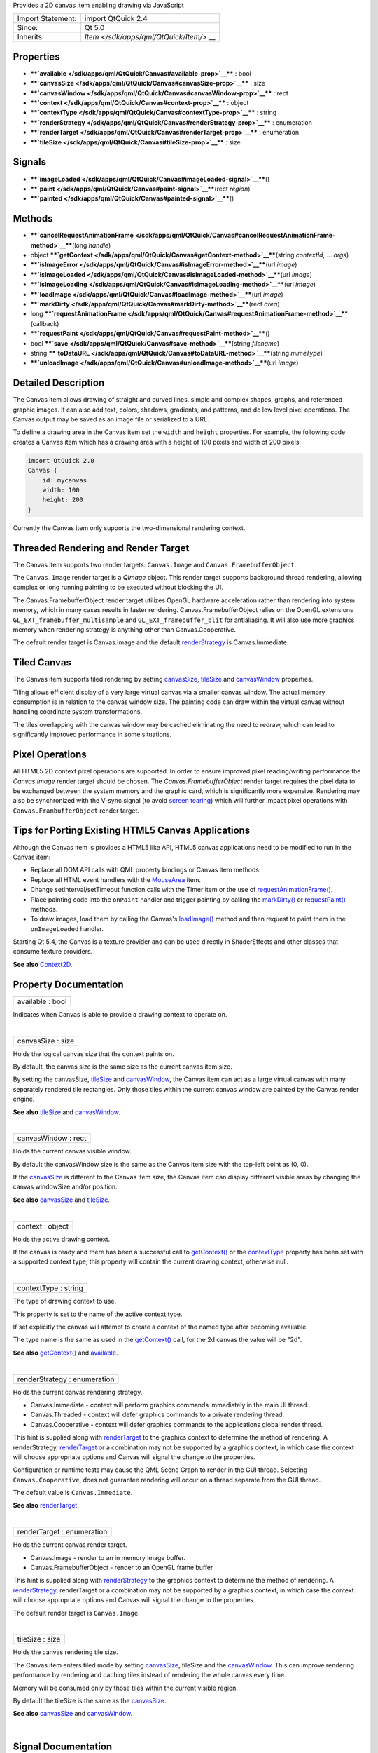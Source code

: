 Provides a 2D canvas item enabling drawing via JavaScript

+--------------------------------------+--------------------------------------+
| Import Statement:                    | import QtQuick 2.4                   |
+--------------------------------------+--------------------------------------+
| Since:                               | Qt 5.0                               |
+--------------------------------------+--------------------------------------+
| Inherits:                            | `Item </sdk/apps/qml/QtQuick/Item/>` |
|                                      | __                                   |
+--------------------------------------+--------------------------------------+

Properties
----------

-  ****`available </sdk/apps/qml/QtQuick/Canvas#available-prop>`__**** :
   bool
-  ****`canvasSize </sdk/apps/qml/QtQuick/Canvas#canvasSize-prop>`__****
   : size
-  ****`canvasWindow </sdk/apps/qml/QtQuick/Canvas#canvasWindow-prop>`__****
   : rect
-  ****`context </sdk/apps/qml/QtQuick/Canvas#context-prop>`__**** :
   object
-  ****`contextType </sdk/apps/qml/QtQuick/Canvas#contextType-prop>`__****
   : string
-  ****`renderStrategy </sdk/apps/qml/QtQuick/Canvas#renderStrategy-prop>`__****
   : enumeration
-  ****`renderTarget </sdk/apps/qml/QtQuick/Canvas#renderTarget-prop>`__****
   : enumeration
-  ****`tileSize </sdk/apps/qml/QtQuick/Canvas#tileSize-prop>`__**** :
   size

Signals
-------

-  ****`imageLoaded </sdk/apps/qml/QtQuick/Canvas#imageLoaded-signal>`__****\ ()
-  ****`paint </sdk/apps/qml/QtQuick/Canvas#paint-signal>`__****\ (rect
   *region*)
-  ****`painted </sdk/apps/qml/QtQuick/Canvas#painted-signal>`__****\ ()

Methods
-------

-  ****`cancelRequestAnimationFrame </sdk/apps/qml/QtQuick/Canvas#cancelRequestAnimationFrame-method>`__****\ (long
   *handle*)
-  object
   ****`getContext </sdk/apps/qml/QtQuick/Canvas#getContext-method>`__****\ (string
   *contextId*, ... *args*)
-  ****`isImageError </sdk/apps/qml/QtQuick/Canvas#isImageError-method>`__****\ (url
   *image*)
-  ****`isImageLoaded </sdk/apps/qml/QtQuick/Canvas#isImageLoaded-method>`__****\ (url
   *image*)
-  ****`isImageLoading </sdk/apps/qml/QtQuick/Canvas#isImageLoading-method>`__****\ (url
   *image*)
-  ****`loadImage </sdk/apps/qml/QtQuick/Canvas#loadImage-method>`__****\ (url
   *image*)
-  ****`markDirty </sdk/apps/qml/QtQuick/Canvas#markDirty-method>`__****\ (rect
   *area*)
-  long
   ****`requestAnimationFrame </sdk/apps/qml/QtQuick/Canvas#requestAnimationFrame-method>`__****\ (callback)
-  ****`requestPaint </sdk/apps/qml/QtQuick/Canvas#requestPaint-method>`__****\ ()
-  bool
   ****`save </sdk/apps/qml/QtQuick/Canvas#save-method>`__****\ (string
   *filename*)
-  string
   ****`toDataURL </sdk/apps/qml/QtQuick/Canvas#toDataURL-method>`__****\ (string
   *mimeType*)
-  ****`unloadImage </sdk/apps/qml/QtQuick/Canvas#unloadImage-method>`__****\ (url
   *image*)

Detailed Description
--------------------

The Canvas item allows drawing of straight and curved lines, simple and
complex shapes, graphs, and referenced graphic images. It can also add
text, colors, shadows, gradients, and patterns, and do low level pixel
operations. The Canvas output may be saved as an image file or
serialized to a URL.

To define a drawing area in the Canvas item set the ``width`` and
``height`` properties. For example, the following code creates a Canvas
item which has a drawing area with a height of 100 pixels and width of
200 pixels:

.. code:: qml

    import QtQuick 2.0
    Canvas {
        id: mycanvas
        width: 100
        height: 200
    }

Currently the Canvas item only supports the two-dimensional rendering
context.

Threaded Rendering and Render Target
------------------------------------

The Canvas item supports two render targets: ``Canvas.Image`` and
``Canvas.FramebufferObject``.

The ``Canvas.Image`` render target is a *QImage* object. This render
target supports background thread rendering, allowing complex or long
running painting to be executed without blocking the UI.

The Canvas.FramebufferObject render target utilizes OpenGL hardware
acceleration rather than rendering into system memory, which in many
cases results in faster rendering. Canvas.FramebufferObject relies on
the OpenGL extensions ``GL_EXT_framebuffer_multisample`` and
``GL_EXT_framebuffer_blit`` for antialiasing. It will also use more
graphics memory when rendering strategy is anything other than
Canvas.Cooperative.

The default render target is Canvas.Image and the default
`renderStrategy </sdk/apps/qml/QtQuick/Canvas#renderStrategy-prop>`__ is
Canvas.Immediate.

Tiled Canvas
------------

The Canvas item supports tiled rendering by setting
`canvasSize </sdk/apps/qml/QtQuick/Canvas#canvasSize-prop>`__,
`tileSize </sdk/apps/qml/QtQuick/Canvas#tileSize-prop>`__ and
`canvasWindow </sdk/apps/qml/QtQuick/Canvas#canvasWindow-prop>`__
properties.

Tiling allows efficient display of a very large virtual canvas via a
smaller canvas window. The actual memory consumption is in relation to
the canvas window size. The painting code can draw within the virtual
canvas without handling coordinate system transformations.

The tiles overlapping with the canvas window may be cached eliminating
the need to redraw, which can lead to significantly improved performance
in some situations.

Pixel Operations
----------------

All HTML5 2D context pixel operations are supported. In order to ensure
improved pixel reading/writing performance the *Canvas.Image* render
target should be chosen. The *Canvas.FramebufferObject* render target
requires the pixel data to be exchanged between the system memory and
the graphic card, which is significantly more expensive. Rendering may
also be synchronized with the V-sync signal (to avoid `screen
tearing <http://en.wikipedia.org/wiki/Screen_tearing>`__) which will
further impact pixel operations with ``Canvas.FrambufferObject`` render
target.

Tips for Porting Existing HTML5 Canvas Applications
---------------------------------------------------

Although the Canvas item is provides a HTML5 like API, HTML5 canvas
applications need to be modified to run in the Canvas item:

-  Replace all DOM API calls with QML property bindings or Canvas item
   methods.
-  Replace all HTML event handlers with the
   `MouseArea </sdk/apps/qml/QtQuick/MouseArea/>`__ item.
-  Change setInterval/setTimeout function calls with the Timer item or
   the use of
   `requestAnimationFrame() </sdk/apps/qml/QtQuick/Canvas#requestAnimationFrame-method>`__.
-  Place painting code into the ``onPaint`` handler and trigger painting
   by calling the
   `markDirty() </sdk/apps/qml/QtQuick/Canvas#markDirty-method>`__ or
   `requestPaint() </sdk/apps/qml/QtQuick/Canvas#requestPaint-method>`__
   methods.
-  To draw images, load them by calling the Canvas's
   `loadImage() </sdk/apps/qml/QtQuick/Canvas#loadImage-method>`__
   method and then request to paint them in the ``onImageLoaded``
   handler.

Starting Qt 5.4, the Canvas is a texture provider and can be used
directly in ShaderEffects and other classes that consume texture
providers.

**See also** `Context2D </sdk/apps/qml/QtQuick/Context2D/>`__.

Property Documentation
----------------------

+--------------------------------------------------------------------------+
|        \ available : bool                                                |
+--------------------------------------------------------------------------+

Indicates when Canvas is able to provide a drawing context to operate
on.

| 

+--------------------------------------------------------------------------+
|        \ canvasSize : size                                               |
+--------------------------------------------------------------------------+

Holds the logical canvas size that the context paints on.

By default, the canvas size is the same size as the current canvas item
size.

By setting the canvasSize,
`tileSize </sdk/apps/qml/QtQuick/Canvas#tileSize-prop>`__ and
`canvasWindow </sdk/apps/qml/QtQuick/Canvas#canvasWindow-prop>`__, the
Canvas item can act as a large virtual canvas with many separately
rendered tile rectangles. Only those tiles within the current canvas
window are painted by the Canvas render engine.

**See also** `tileSize </sdk/apps/qml/QtQuick/Canvas#tileSize-prop>`__
and `canvasWindow </sdk/apps/qml/QtQuick/Canvas#canvasWindow-prop>`__.

| 

+--------------------------------------------------------------------------+
|        \ canvasWindow : rect                                             |
+--------------------------------------------------------------------------+

Holds the current canvas visible window.

By default the canvasWindow size is the same as the Canvas item size
with the top-left point as (0, 0).

If the `canvasSize </sdk/apps/qml/QtQuick/Canvas#canvasSize-prop>`__ is
different to the Canvas item size, the Canvas item can display different
visible areas by changing the canvas windowSize and/or position.

**See also**
`canvasSize </sdk/apps/qml/QtQuick/Canvas#canvasSize-prop>`__ and
`tileSize </sdk/apps/qml/QtQuick/Canvas#tileSize-prop>`__.

| 

+--------------------------------------------------------------------------+
|        \ context : object                                                |
+--------------------------------------------------------------------------+

Holds the active drawing context.

If the canvas is ready and there has been a successful call to
`getContext() </sdk/apps/qml/QtQuick/Canvas#getContext-method>`__ or the
`contextType </sdk/apps/qml/QtQuick/Canvas#contextType-prop>`__ property
has been set with a supported context type, this property will contain
the current drawing context, otherwise null.

| 

+--------------------------------------------------------------------------+
|        \ contextType : string                                            |
+--------------------------------------------------------------------------+

The type of drawing context to use.

This property is set to the name of the active context type.

If set explicitly the canvas will attempt to create a context of the
named type after becoming available.

The type name is the same as used in the
`getContext() </sdk/apps/qml/QtQuick/Canvas#getContext-method>`__ call,
for the 2d canvas the value will be "2d".

**See also**
`getContext() </sdk/apps/qml/QtQuick/Canvas#getContext-method>`__ and
`available </sdk/apps/qml/QtQuick/Canvas#available-prop>`__.

| 

+--------------------------------------------------------------------------+
|        \ renderStrategy : enumeration                                    |
+--------------------------------------------------------------------------+

Holds the current canvas rendering strategy.

-  Canvas.Immediate - context will perform graphics commands immediately
   in the main UI thread.
-  Canvas.Threaded - context will defer graphics commands to a private
   rendering thread.
-  Canvas.Cooperative - context will defer graphics commands to the
   applications global render thread.

This hint is supplied along with
`renderTarget </sdk/apps/qml/QtQuick/Canvas#renderTarget-prop>`__ to the
graphics context to determine the method of rendering. A renderStrategy,
`renderTarget </sdk/apps/qml/QtQuick/Canvas#renderTarget-prop>`__ or a
combination may not be supported by a graphics context, in which case
the context will choose appropriate options and Canvas will signal the
change to the properties.

Configuration or runtime tests may cause the QML Scene Graph to render
in the GUI thread. Selecting ``Canvas.Cooperative``, does not guarantee
rendering will occur on a thread separate from the GUI thread.

The default value is ``Canvas.Immediate``.

**See also**
`renderTarget </sdk/apps/qml/QtQuick/Canvas#renderTarget-prop>`__.

| 

+--------------------------------------------------------------------------+
|        \ renderTarget : enumeration                                      |
+--------------------------------------------------------------------------+

Holds the current canvas render target.

-  Canvas.Image - render to an in memory image buffer.
-  Canvas.FramebufferObject - render to an OpenGL frame buffer

This hint is supplied along with
`renderStrategy </sdk/apps/qml/QtQuick/Canvas#renderStrategy-prop>`__ to
the graphics context to determine the method of rendering. A
`renderStrategy </sdk/apps/qml/QtQuick/Canvas#renderStrategy-prop>`__,
renderTarget or a combination may not be supported by a graphics
context, in which case the context will choose appropriate options and
Canvas will signal the change to the properties.

The default render target is ``Canvas.Image``.

| 

+--------------------------------------------------------------------------+
|        \ tileSize : size                                                 |
+--------------------------------------------------------------------------+

Holds the canvas rendering tile size.

The Canvas item enters tiled mode by setting
`canvasSize </sdk/apps/qml/QtQuick/Canvas#canvasSize-prop>`__, tileSize
and the
`canvasWindow </sdk/apps/qml/QtQuick/Canvas#canvasWindow-prop>`__. This
can improve rendering performance by rendering and caching tiles instead
of rendering the whole canvas every time.

Memory will be consumed only by those tiles within the current visible
region.

By default the tileSize is the same as the
`canvasSize </sdk/apps/qml/QtQuick/Canvas#canvasSize-prop>`__.

**See also**
`canvasSize </sdk/apps/qml/QtQuick/Canvas#canvasSize-prop>`__ and
`canvasWindow </sdk/apps/qml/QtQuick/Canvas#canvasWindow-prop>`__.

| 

Signal Documentation
--------------------

+--------------------------------------------------------------------------+
|        \ imageLoaded()                                                   |
+--------------------------------------------------------------------------+

This signal is emitted when an image has been loaded.

The corresponding handler is ``onImageLoaded``.

**See also**
`loadImage() </sdk/apps/qml/QtQuick/Canvas#loadImage-method>`__.

| 

+--------------------------------------------------------------------------+
|        \ paint(rect *region*)                                            |
+--------------------------------------------------------------------------+

This signal is emitted when the *region* needs to be rendered. If a
context is active it can be referenced from the context property.

This signal can be triggered by markdirty(),
`requestPaint() </sdk/apps/qml/QtQuick/Canvas#requestPaint-method>`__ or
by changing the current canvas window.

The corresponding handler is ``onPaint``.

| 

+--------------------------------------------------------------------------+
|        \ painted()                                                       |
+--------------------------------------------------------------------------+

This signal is emitted after all context painting commands are executed
and the Canvas has been rendered.

The corresponding handler is ``onPainted``.

| 

Method Documentation
--------------------

+--------------------------------------------------------------------------+
|        \ cancelRequestAnimationFrame(long *handle*)                      |
+--------------------------------------------------------------------------+

This function will cancel the animation callback referenced by *handle*.

| 

+--------------------------------------------------------------------------+
|        \ object getContext(string *contextId*, ... *args*)               |
+--------------------------------------------------------------------------+

Returns a drawing context, or ``null`` if no context is available.

The *contextId* parameter names the required context. The Canvas item
will return a context that implements the required drawing mode. After
the first call to getContext, any subsequent call to getContext with the
same contextId will return the same context object.

If the context type is not supported or the canvas has previously been
requested to provide a different and incompatible context type, ``null``
will be returned.

Canvas only supports a 2d context.

| 

+--------------------------------------------------------------------------+
|        \ isImageError(url *image*)                                       |
+--------------------------------------------------------------------------+

Returns true if the *image* failed to load.

**See also**
`loadImage() </sdk/apps/qml/QtQuick/Canvas#loadImage-method>`__.

| 

+--------------------------------------------------------------------------+
|        \ isImageLoaded(url *image*)                                      |
+--------------------------------------------------------------------------+

Returns true if the *image* is successfully loaded and ready to use.

**See also**
`loadImage() </sdk/apps/qml/QtQuick/Canvas#loadImage-method>`__.

| 

+--------------------------------------------------------------------------+
|        \ isImageLoading(url *image*)                                     |
+--------------------------------------------------------------------------+

Returns true if the *image* is currently loading.

**See also**
`loadImage() </sdk/apps/qml/QtQuick/Canvas#loadImage-method>`__.

| 

+--------------------------------------------------------------------------+
|        \ loadImage(url *image*)                                          |
+--------------------------------------------------------------------------+

Loads the given ``image`` asynchronously.

When the image is ready,
`imageLoaded </sdk/apps/qml/QtQuick/Canvas#imageLoaded-signal>`__ will
be emitted. The loaded image can be unloaded by the
`unloadImage() </sdk/apps/qml/QtQuick/Canvas#unloadImage-method>`__
method.

Note: Only loaded images can be painted on the Canvas item.

**See also**
`unloadImage </sdk/apps/qml/QtQuick/Canvas#unloadImage-method>`__,
`imageLoaded </sdk/apps/qml/QtQuick/Canvas#imageLoaded-signal>`__,
`isImageLoaded() </sdk/apps/qml/QtQuick/Canvas#isImageLoaded-method>`__,
`Context2D::createImageData() </sdk/apps/qml/QtQuick/Context2D#createImageData-method>`__,
and
`Context2D::drawImage() </sdk/apps/qml/QtQuick/Context2D#drawImage-method>`__.

| 

+--------------------------------------------------------------------------+
|        \ markDirty(rect *area*)                                          |
+--------------------------------------------------------------------------+

Mark the given *area* as dirty, so that when this area is visible the
canvas renderer will redraw it. This will trigger the ``paint`` signal.

**See also** `paint </sdk/apps/qml/QtQuick/Canvas#paint-signal>`__ and
`requestPaint() </sdk/apps/qml/QtQuick/Canvas#requestPaint-method>`__.

| 

+--------------------------------------------------------------------------+
|        \ long requestAnimationFrame(callback)                            |
+--------------------------------------------------------------------------+

This function schedules callback to be invoked before composing the Qt
Quick scene.

| 

+--------------------------------------------------------------------------+
|        \ requestPaint()                                                  |
+--------------------------------------------------------------------------+

Request the entire visible region be re-drawn.

**See also**
`markDirty() </sdk/apps/qml/QtQuick/Canvas#markDirty-method>`__.

| 

+--------------------------------------------------------------------------+
|        \ bool save(string *filename*)                                    |
+--------------------------------------------------------------------------+

Save the current canvas content into an image file *filename*. The saved
image format is automatically decided by the *filename*'s suffix.

Note: calling this method will force painting the whole canvas, not just
the current canvas visible window.

**See also**
`canvasWindow </sdk/apps/qml/QtQuick/Canvas#canvasWindow-prop>`__,
`canvasSize </sdk/apps/qml/QtQuick/Canvas#canvasSize-prop>`__, and
`toDataURL() </sdk/apps/qml/QtQuick/Canvas#toDataURL-method>`__.

| 

+--------------------------------------------------------------------------+
|        \ string toDataURL(string *mimeType*)                             |
+--------------------------------------------------------------------------+

Returns a data URL for the image in the canvas.

The default *mimeType* is "image/png".

**See also** `save() </sdk/apps/qml/QtQuick/Canvas#save-method>`__.

| 

+--------------------------------------------------------------------------+
|        \ unloadImage(url *image*)                                        |
+--------------------------------------------------------------------------+

Unloads the ``image``.

Once an image is unloaded it cannot be painted by the canvas context
unless it is loaded again.

**See also**
`loadImage() </sdk/apps/qml/QtQuick/Canvas#loadImage-method>`__,
`imageLoaded </sdk/apps/qml/QtQuick/Canvas#imageLoaded-signal>`__,
`isImageLoaded() </sdk/apps/qml/QtQuick/Canvas#isImageLoaded-method>`__,
`Context2D::createImageData() </sdk/apps/qml/QtQuick/Context2D#createImageData-method>`__,
and
`Context2D::drawImage </sdk/apps/qml/QtQuick/Context2D#drawImage-method>`__.

| 
